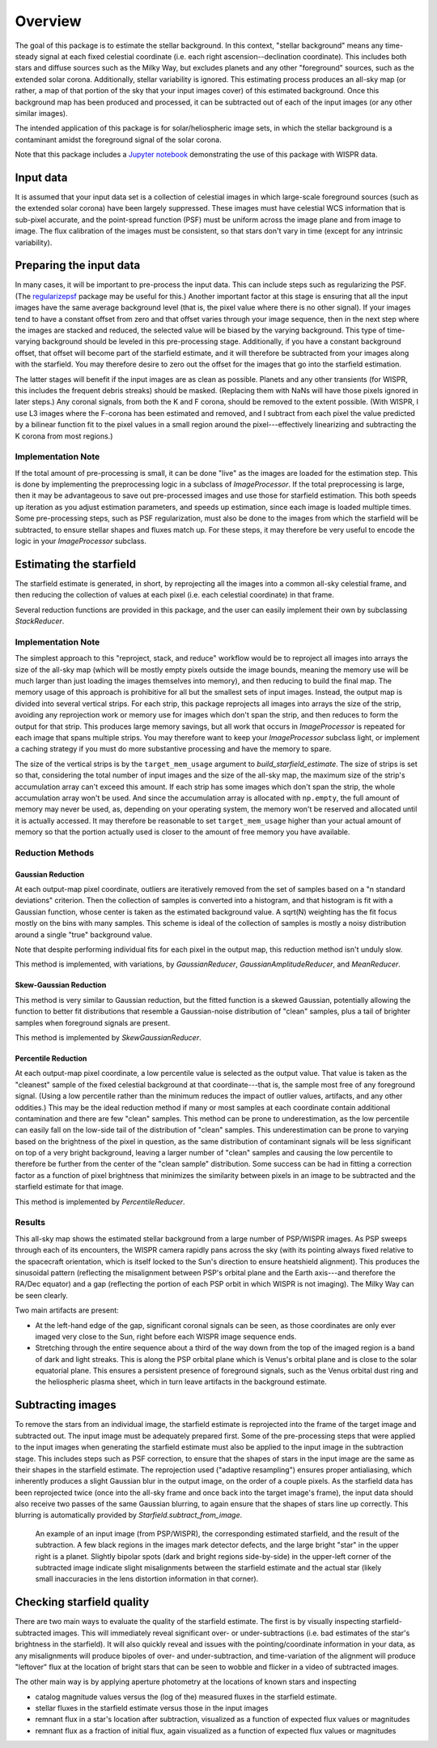 Overview
========

The goal of this package is to estimate the stellar background. In this
context, "stellar background" means any time-steady signal at each fixed
celestial coordinate (i.e. each right ascension--declination coordinate). This
includes both stars and diffuse sources such as the Milky Way, but excludes
planets and any other "foreground" sources, such as the extended solar corona.
Additionally, stellar variability is ignored. This estimating process produces
an all-sky map (or rather, a map of that portion of the sky that your input
images cover) of this estimated background. Once this background map has been
produced and processed, it can be subtracted out of each of the input images
(or any other similar images).

The intended application of this package is for solar/heliospheric image sets,
in which the stellar background is a contaminant amidst the foreground signal
of the solar corona.

Note that this package includes a `Jupyter notebook
<https://github.com/svank/remove_starfield/blob/main/remove_starfield_demo.ipynb>`_
demonstrating the use of this package with WISPR data.

Input data
----------

It is assumed that your input data set is a collection of celestial images in
which large-scale foreground sources (such as the extended solar corona) have
been largely suppressed. These images must have celestial WCS information that
is sub-pixel accurate, and the point-spread function (PSF) must be uniform
across the image plane and from image to image. The flux calibration of the
images must be consistent, so that stars don't vary in time (except for any
intrinsic variability).

Preparing the input data
-------------------------

In many cases, it will be important to pre-process the input data. This can
include steps such as regularizing the PSF. (The `regularizepsf
<https://github.com/punch-mission/regularizepsf>`_ package may be useful for
this.) Another important factor at this stage is ensuring that all the input
images have the same average background level (that is, the pixel value where
there is no other signal). If your images tend to have a constant offset from
zero and that offset varies through your image sequence, then in the next step
where the images are stacked and reduced, the selected value will be biased by
the varying background. This type of time-varying background should be leveled
in this pre-processing stage. Additionally, if you have a constant background
offset, that offset will become part of the starfield estimate, and it will
therefore be subtracted from your images along with the starfield. You may
therefore desire to zero out the offset for the images that go into the
starfield estimation.

The latter stages will benefit if the input images are as clean as possible.
Planets and any other transients (for WISPR, this includes the frequent debris
streaks) should be masked. (Replacing them with NaNs will have those pixels
ignored in later steps.) Any coronal signals, from both the K and F corona,
should be removed to the extent possible. (With WISPR, I use L3 images where
the F-corona has been estimated and removed, and I subtract from each pixel the
value predicted by a bilinear function fit to the pixel values in a small
region around the pixel---effectively linearizing and subtracting the K corona
from most regions.)

Implementation Note
,,,,,,,,,,,,,,,,,,,

If the total amount of pre-processing is small, it can be done "live" as the
images are loaded for the estimation step. This is done by implementing the
preprocessing logic in a subclass of `ImageProcessor`. If the total
preprocessing is large, then it may be advantageous to save out pre-processed
images and use those for starfield estimation. This both speeds up iteration as
you adjust estimation parameters, and speeds up estimation, since each image is
loaded multiple times. Some pre-processing steps, such as PSF regularization,
must also be done to the images from which the starfield will be subtracted, to
ensure stellar shapes and fluxes match up. For these steps, it may therefore be
very useful to encode the logic in your `ImageProcessor` subclass.

Estimating the starfield
------------------------

The starfield estimate is generated, in short, by reprojecting all the images
into a common all-sky celestial frame, and then reducing the collection of
values at each pixel (i.e. each celestial coordinate) in that frame.

Several reduction functions are provided in this package, and the user can
easily implement their own by subclassing `StackReducer`.

Implementation Note
,,,,,,,,,,,,,,,,,,,

The simplest approach to this "reproject, stack, and reduce" workflow would be
to reproject all images into arrays the size of the all-sky map (which will
be mostly empty pixels outside the image bounds, meaning the memory use will be
much larger than just loading the images themselves into memory), and then
reducing to build the final map. The memory usage of this approach is
prohibitive for all but the smallest sets of input images. Instead, the output
map is divided into several vertical strips. For each strip, this package
reprojects all images into arrays the size of the strip, avoiding any
reprojection work or memory use for images which don't span the strip, and then
reduces to form the output for that strip. This produces large memory savings,
but all work that occurs in `ImageProcessor` is repeated for each image that
spans multiple strips. You may therefore want to keep your `ImageProcessor`
subclass light, or implement a caching strategy if you must do more substantive
processing and have the memory to spare.

The size of the vertical strips is by the ``target_mem_usage`` argument to
`build_starfield_estimate`. The size of strips is set so that, considering the
total number of input images and the size of the all-sky map, the maximum size
of the strip's accumulation array can't exceed this amount. If each strip has
some images which don't span the strip, the whole accumulation array won't be
used. And since the accumulation array is allocated with ``np.empty``, the full
amount of memory may never be used, as, depending on your operating system, the
memory won't be reserved and allocated until it is actually accessed. It may
therefore be reasonable to set ``target_mem_usage`` higher than your actual
amount of memory so that the portion actually used is closer to the amount of
free memory you have available.

.. _Reduction Discussion:

Reduction Methods
,,,,,,,,,,,,,,,,,

Gaussian Reduction
..................

At each output-map pixel coordinate, outliers are iteratively removed from the
set of samples based on a "n standard deviations" criterion. Then the
collection of samples is converted into a histogram, and that histogram is fit
with a Gaussian function, whose center is taken as the estimated background
value. A sqrt(N) weighting has the fit focus mostly on the bins with many
samples. This scheme is ideal of the collection of samples is mostly a noisy
distribution around a single "true" background value.

Note that despite performing individual fits for each pixel in the output map,
this reduction method isn't unduly slow.

This method is implemented, with variations, by `GaussianReducer`,
`GaussianAmplitudeReducer`, and `MeanReducer`.

Skew-Gaussian Reduction
.......................

This method is very similar to Gaussian reduction, but the fitted function is a
skewed Gaussian, potentially allowing the function to better fit distributions
that resemble a Gaussian-noise distribution of "clean" samples, plus a tail of
brighter samples when foreground signals are present.

This method is implemented by `SkewGaussianReducer`.

Percentile Reduction
....................

At each output-map pixel coordinate, a low percentile value is selected as the
output value. That value is taken
as the "cleanest" sample of the fixed celestial background at that
coordinate---that is, the sample most free of any foreground signal. (Using a
low percentile rather than the minimum reduces the impact of outlier values,
artifacts, and any other oddities.) This may be the ideal reduction method if
many or most samples at each coordinate contain additional contamination and
there are few "clean" samples. This method can be prone to underestimation, as
the low percentile can easily fall on the low-side tail of the distribution of
"clean" samples. This underestimation can be prone to varying based on the
brightness of the pixel in question, as the same distribution of contaminant
signals will be less significant on top of a very bright background, leaving a
larger number of "clean" samples and causing the low percentile to therefore be
further from the center of the "clean sample" distribution. Some success can be
had in fitting a correction factor as a function of pixel brightness that
minimizes the similarity between pixels in an image to be subtracted and the
starfield estimate for that image.

This method is implemented by `PercentileReducer`.

Results
,,,,,,,

.. image:: images/demo_all_sky_starfield_estimate.png
   :alt: An example of an estimated starfield

This all-sky map shows the estimated stellar background from a large number of
PSP/WISPR images. As PSP sweeps through each of its encounters, the WISPR
camera rapidly pans across the sky (with its pointing always fixed relative to
the spacecraft orientation, which is itself locked to the Sun's direction to
ensure heatshield alignment). This produces the sinusoidal pattern (reflecting
the misalignment between PSP's orbital plane and the Earth axis---and therefore
the RA/Dec equator) and a gap (reflecting the portion of each PSP orbit in
which WISPR is not imaging). The Milky Way can be seen clearly.

Two main artifacts are present:

* At the left-hand edge of the gap, significant coronal signals can be seen, 
  as those coordinates are only ever imaged very close to the Sun, 
  right before each WISPR image sequence ends.

* Stretching through the entire sequence about a third of the way down from the
  top of the imaged region is a band of dark and light streaks. This is along the
  PSP orbital plane which is Venus's orbital plane and is close to the solar 
  equatorial plane. This ensures a persistent presence of foreground signals,
  such as the Venus orbital dust ring and the heliospheric plasma sheet, which in
  turn leave artifacts in the background estimate.

Subtracting images
------------------

To remove the stars from an individual image, the starfield estimate is
reprojected into the frame of the target image and subtracted out. The input
image must be adequately prepared first. Some of the pre-processing steps that
were applied to the input images when generating the starfield estimate must
also be applied to the input image in the subtraction stage. This includes
steps such as PSF correction, to ensure that the shapes of stars in the input
image are the same as their shapes in the starfield estimate. The reprojection
used ("adaptive resampling") ensures proper antialiasing, which inherently
produces a slight Gaussian blur in the output image, on the order of a couple
pixels. As the starfield data has been reprojected twice (once into the all-sky
frame and once back into the target image's frame), the input data should also
receive two passes of the same Gaussian blurring, to again ensure that the
shapes of stars line up correctly. This blurring is automatically provided by
`Starfield.subtract_from_image`.

.. figure:: images/demo.png
   :alt: An example of a a subtracted image
   
   An example of an input image (from PSP/WISPR), the corresponding estimated
   starfield, and the result of the subtraction. A few black regions in the
   images mark detector defects, and the large bright "star" in the upper right
   is a planet. Slightly bipolar spots (dark and bright regions side-by-side)
   in the upper-left corner of the subtracted image indicate slight
   misalignments between the starfield estimate and the actual star (likely
   small inaccuracies in the lens distortion information in that corner).

Checking starfield quality
--------------------------

There are two main ways to evaluate the quality of the starfield estimate. The
first is by visually inspecting starfield-subtracted images. This will
immediately reveal significant over- or under-subtractions (i.e. bad estimates
of the star's brightness in the starfield). It will also quickly reveal and
issues with the pointing/coordinate information in your data, as any
misalignments will produce bipoles of over- and under-subtraction, and
time-variation of the alignment will produce "leftover" flux at the location of
bright stars that can be seen to wobble and flicker in a video of subtracted
images.

The other main way is by applying aperture photometry at the locations of known
stars and inspecting

* catalog magnitude values versus the (log of the) measured fluxes in the
  starfield estimate.
* stellar fluxes in the starfield estimate versus those in the input images
* remnant flux in a star's location after subtraction, visualized as a function
  of expected flux values or magnitudes
* remnant flux as a fraction of initial flux, again visualized as a function
  of expected flux values or magnitudes
